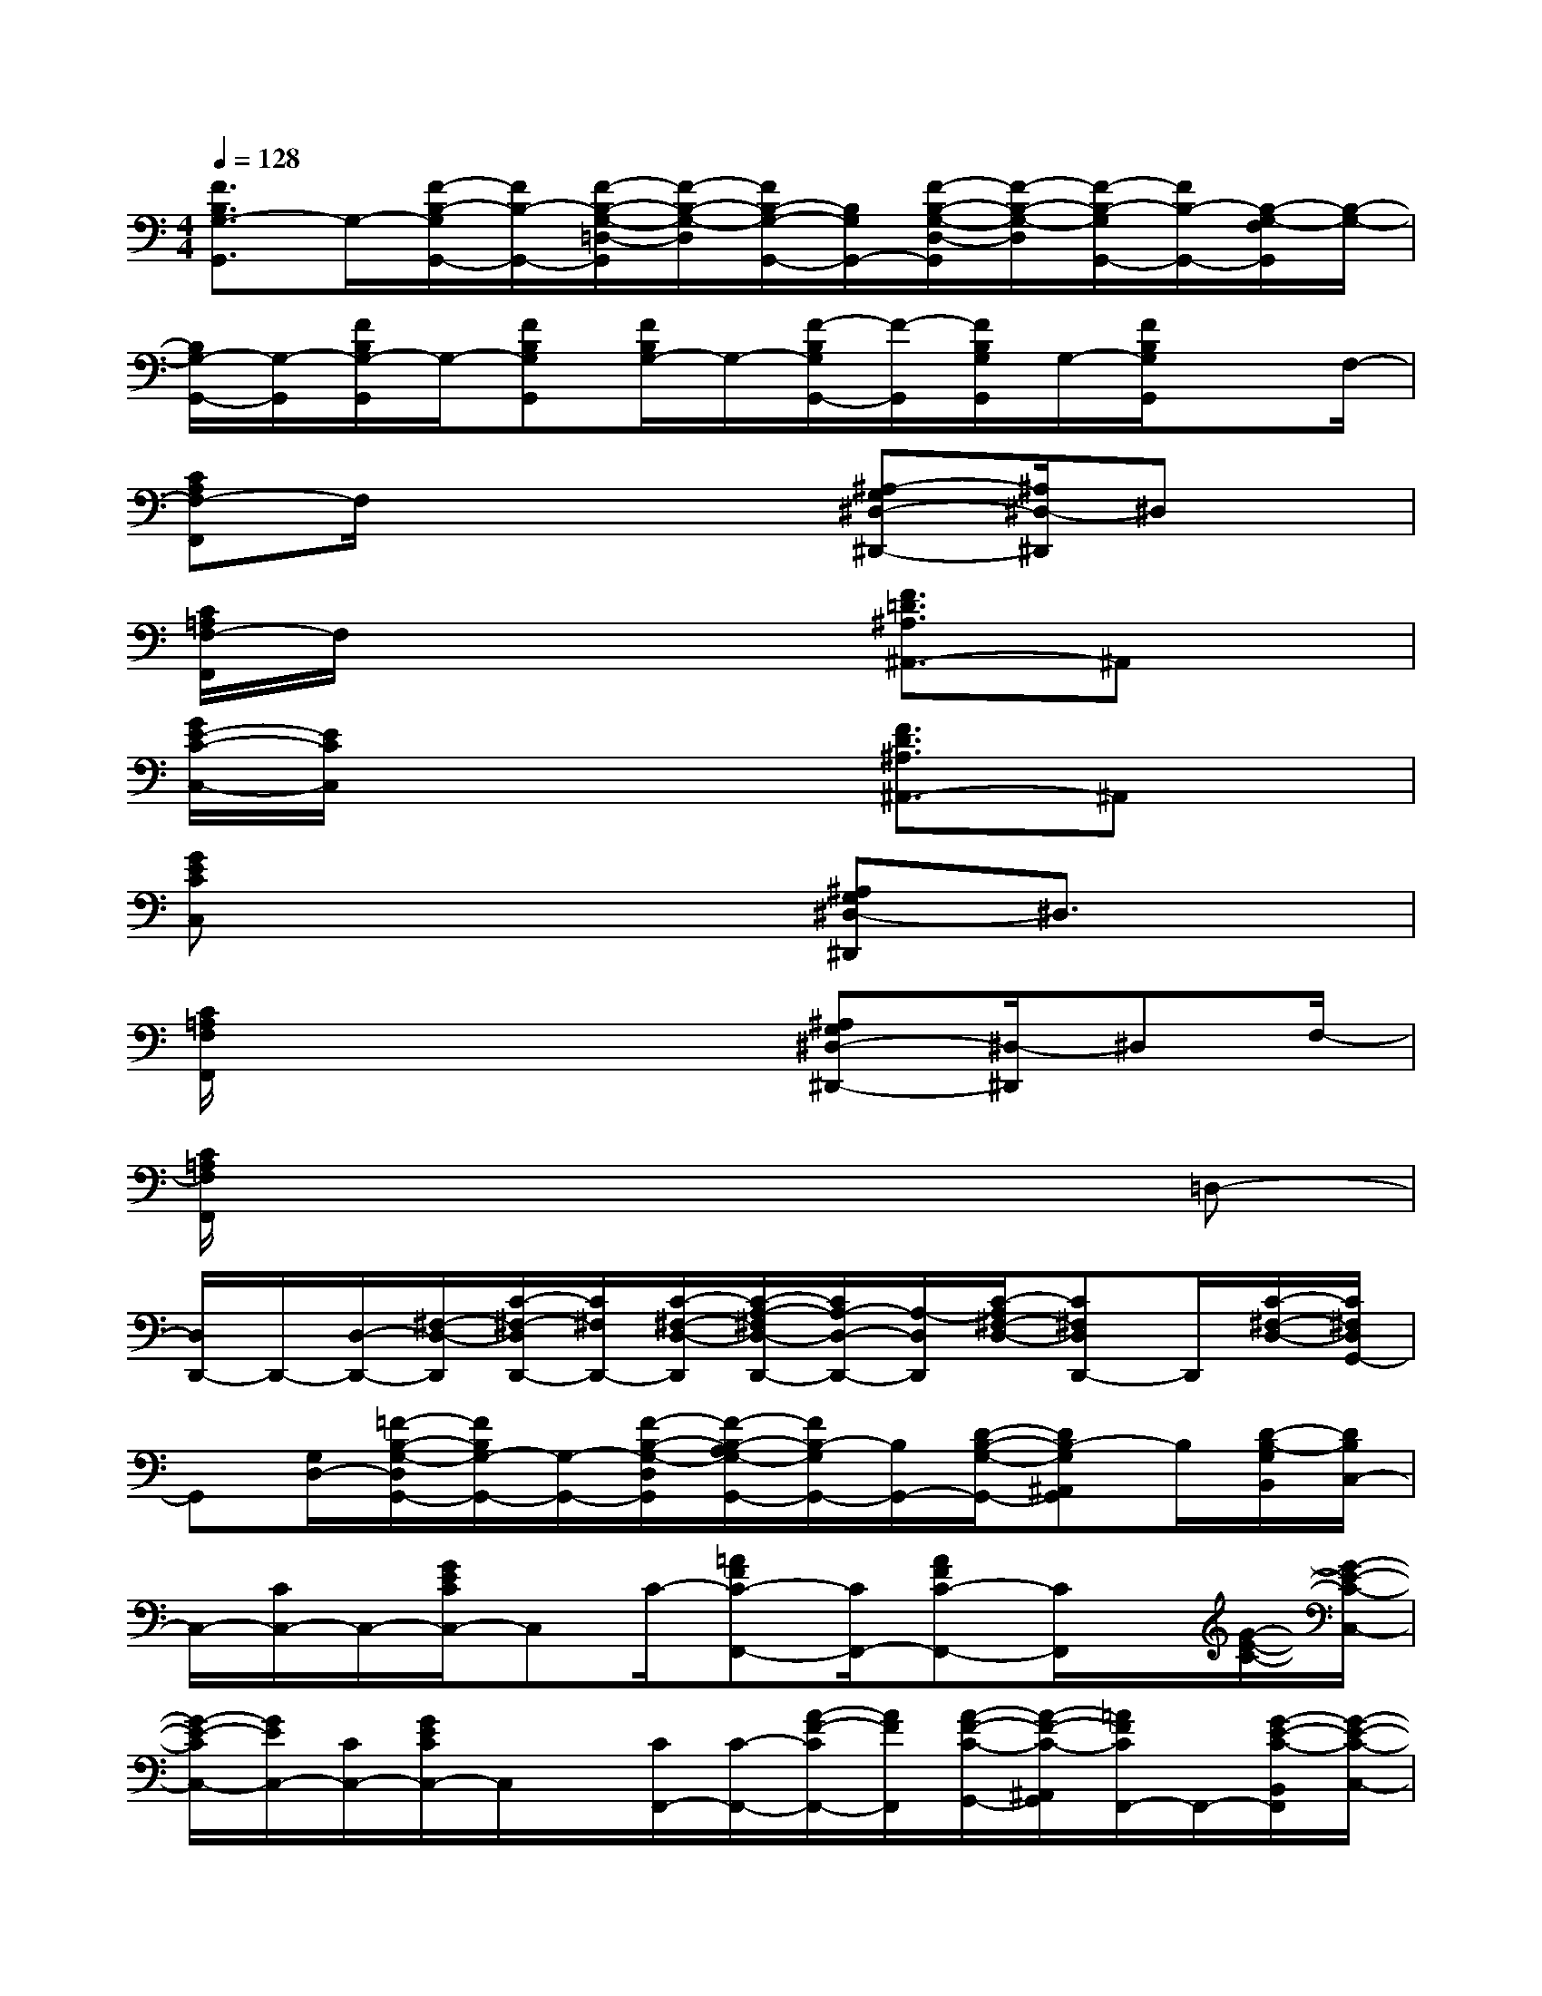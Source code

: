 X:1
T:
M:4/4
L:1/8
Q:1/4=128
K:C%0sharps
V:1
[F3/2B,3/2G,3/2-G,,3/2]G,/2-[F/2-B,/2-G,/2G,,/2-][F/2B,/2-G,,/2-][F/2-B,/2-G,/2-=D,/2-G,,/2][F/2-B,/2-G,/2-D,/2][F/2B,/2-G,/2-G,,/2-][B,/2G,/2G,,/2-][F/2-B,/2-G,/2-D,/2-G,,/2][F/2-B,/2-G,/2-D,/2][F/2-B,/2-G,/2G,,/2-][F/2B,/2-G,,/2-][B,/2-G,/2-F,/2G,,/2][B,/2-G,/2-]|
[B,/2G,/2-G,,/2-][G,/2-G,,/2][F/2B,/2G,/2-G,,/2]G,/2-[FB,G,G,,][F/2B,/2G,/2-]G,/2-[F/2-B,/2G,/2G,,/2-][F/2-G,,/2][F/2B,/2G,/2G,,/2]G,/2-[F/2B,/2G,/2G,,/2]xF,/2-|
[CA,F,-F,,]F,/2x3x/2[^A,-G,^D,-^D,,-][^A,/2^D,/2-^D,,/2]^D,x/2|
[C/2=A,/2F,/2-F,,/2]F,/2x4[F3/2=D3/2^A,3/2^A,,3/2-]^A,,x/2|
[G/2E/2-C/2-C,/2-][E/2C/2C,/2]x4[F3/2D3/2^A,3/2^A,,3/2-]^A,,x/2|
[GECC,]x4[^A,G,^D,-^D,,]^D,3/2x/2|
[C/2=A,/2F,/2F,,/2]x4x/2[^A,G,^D,-^D,,-][^D,/2-^D,,/2]^D,F,/2-|
[C/2=A,/2F,/2F,,/2]x6x/2=D,-|
[D,/2D,,/2-]D,,/2-[D,/2-D,,/2-][^F,/2-D,/2-D,,/2][C/2-^F,/2-D,/2D,,/2-][C/2^F,/2D,,/2-][C/2-^F,/2-D,/2-D,,/2][C/2-A,/2-^F,/2D,/2-D,,/2-][C/2A,/2-D,/2-D,,/2-][A,/2-D,/2D,,/2][C/2-A,/2^F,/2-D,/2-][C^F,D,D,,-]D,,/2[C/2-^F,/2-D,/2-][C/2^F,/2D,/2G,,/2-]|
G,,[G,/2D,/2-][=F/2-B,/2-G,/2-D,/2G,,/2-][F/2B,/2G,/2-G,,/2-][G,/2-G,,/2-][F/2-B,/2-G,/2-D,/2G,,/2][F/2-B,/2-A,/2G,/2-G,,/2-][F/2B,/2-G,/2G,,/2-][B,/2G,,/2-][D/2-B,/2-G,/2-G,,/2-][DB,-G,^A,,G,,]B,/2[D/2-B,/2-G,/2B,,/2][D/2B,/2C,/2-]|
C,/2-[C/2C,/2-]C,/2-[G/2E/2C/2C,/2-]C,C/2-[=AFC-F,,-][C/2F,,/2-][AFC-F,,-][C/2F,,/2]x/2[G/2-E/2-C/2-][G/2-E/2-C/2-C,/2-]|
[G/2-E/2-C/2C,/2-][G/2E/2C,/2-][C/2C,/2-][G/2E/2C/2C,/2-]C,/2x/2[C/2F,,/2-][C/2-F,,/2-][A/2-F/2-C/2F,,/2-][A/2F/2F,,/2][A/2-F/2-C/2-G,,/2-][A/2-F/2-C/2-^A,,/2G,,/2][=A/2F/2C/2F,,/2-]F,,/2-[G/2-E/2-C/2-B,,/2F,,/2][G/2-E/2-C/2-C,/2-]|
[G/2-E/2-C/2C,/2-][G/2E/2C,/2-][C/2C,/2-]C,/2-[G/2E/2C/2C,/2-]C,/2C/2[C/2-F,,/2-][A/2-F/2-C/2F,,/2-][A/2F/2F,,/2-][AFC-F,,-][C/2F,,/2-]F,,/2[G/2-E/2-C/2-][G/2-E/2-C/2-C,/2-]|
[G/2E/2C/2C,/2-]C,/2-[C/2C,/2-][G/2E/2C/2C,/2-]C,/2x/2[C/2G,,/2-][A/2-F/2-C/2-G,,/2F,,/2-][A/2F/2C/2F,,/2-]F,,/2[A/2-F/2-C/2-G,,/2-][A/2F/2-C/2-^A,,/2-G,,/2][F/2C/2^A,,/2F,,/2-]F,,/2[G/2-E/2-C/2-B,,/2][G/2-E/2-C/2-C,/2-]|
[G/2-E/2C/2C,/2-][G/2C,/2-][C/2C,/2-]C,/2-[G/2-E/2-C/2C,/2][G/2E/2]C/2[C/2-F,,/2-][=A/2-F/2-C/2F,,/2-][A/2F/2F,,/2-][AFC-F,,-][C/2F,,/2]x/2[G-E-C-]|
[G/2E/2C/2C,/2-]C,/2-[C/2C,/2-]C,/2-[G/2E/2-C/2C,/2-][E/2C,/2][C/2G,,/2-]G,,/2[AFCF,,-][A/2-F/2-C/2-G,,/2-F,,/2][A/2F/2C/2-^A,,/2-G,,/2][C/2^A,,/2F,,/2-]F,,/2[C/2B,,/2]C,/2-